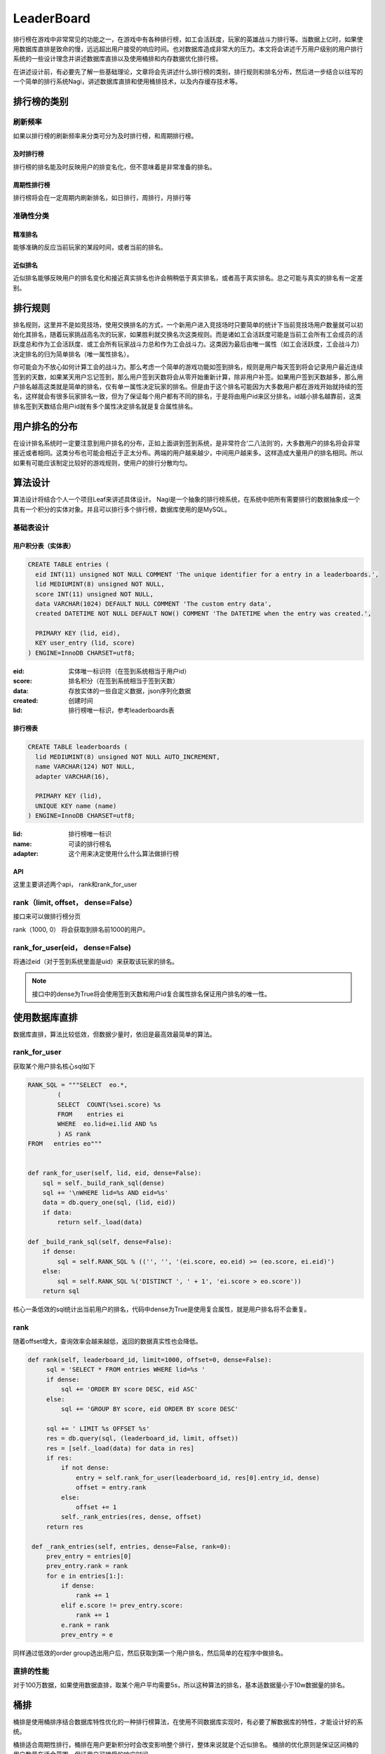 LeaderBoard
###########

排行榜在游戏中非常常见的功能之一，在游戏中有各种排行榜，如工会活跃度，玩家的英雄战斗力排行等。当数据上亿时，如果使用数据库直排是致命的慢，远远超出用户接受的响应时间。也对数据库造成非常大的压力。本文将会讲述千万用户级别的用户排行系统的一些设计理念并讲述数据库直排以及使用桶排和内存数据优化排行榜。

在讲述设计前，有必要先了解一些基础理论，文章将会先讲述什么排行榜的类别，排行规则和排名分布，然后进一步结合以往写的一个简单的排行系统Nagi，讲述数据库直排和使用桶排技术，以及内存缓存技术等。


排行榜的类别
=============

刷新频率
---------

如果以排行榜的刷新频率来分类可分为及时排行榜，和周期排行榜。


及时排行榜
~~~~~~~~~~~

排行榜的排名能及时反映用户的排变名化，但不意味着是非常准备的排名。


周期性排行榜
~~~~~~~~~~~~~

排行榜将会在一定周期内刷新排名，如日排行，周排行，月排行等


准确性分类
------------


精准排名
~~~~~~~~~~

能够准确的反应当前玩家的某段时间，或者当前的排名。


近似排名
~~~~~~~~

近似排名能够反映用户的排名变化和接近真实排名也许会稍稍低于真实排名，或者高于真实排名。总之可能与真实的排名有一定差别。



排行规则
==========

排名规则，这里并不是如竞技场，使用交换排名的方式，一个新用户进入竞技场时只要简单的统计下当前竞技场用户数量就可以初始化其排名，随着玩家挑战高名次的玩家，如果胜利就交换名次这类规则。而是诸如工会活跃度可能是当前工会所有工会成员的活跃度总和作为工会活跃度、或工会所有玩家战斗力总和作为工会战斗力。这类因为最后由唯一属性（如工会活跃度，工会战斗力）决定排名的归为简单排名（唯一属性排名）。

你可能会为不放心如何计算工会的战斗力。那么考虑一个简单的游戏功能如签到排名，规则是用户每天签到将会记录用户最近连续签到的天数，如果某天用户忘记签到，那么用户签到天数将会从零开始重新计算，除非用户补签。如果用户签到天数越多，那么用户排名越高这类就是简单的排名，仅有单一属性决定玩家的排名。但是由于这个排名可能因为大多数用户都在游戏开始就持续的签名，这样就会有很多玩家排名一致，但为了保证每个用户都有不同的排名，于是将由用户id来区分排名，id越小排名越靠前，这类排名签到天数结合用户id就有多个属性决定排名就是复合属性排名。


用户排名的分布
===============

在设计排名系统时一定要注意到用户排名的分布，正如上面讲到签到系统，是非常符合‘二八法则’的，大多数用户的排名将会非常接近或者相同。这类分布也可能会相近于正太分布。两端的用户越来越少，中间用户越来多。这样造成大量用户的排名相同。所以如果有可能应该制定比较好的游戏规则，使用户的排行分散均匀。


算法设计
==========


算法设计将结合个人一个项目Leaf来讲述具体设计。 Nagi是一个抽象的排行榜系统，在系统中把所有需要排行的数据抽象成一个具有一个积分的实体对象。并且可以排行多个排行榜，数据库使用的是MySQL。


基础表设计
-----------


用户积分表（实体表）
~~~~~~~~~~~~~~~~~~~~~~

.. code-block:: sql

    CREATE TABLE entries (
      eid INT(11) unsigned NOT NULL COMMENT 'The unique identifier for a entry in a leaderboards.',
      lid MEDIUMINT(8) unsigned NOT NULL,
      score INT(11) unsigned NOT NULL,
      data VARCHAR(1024) DEFAULT NULL COMMENT 'The custom entry data',
      created DATETIME NOT NULL DEFAULT NOW() COMMENT 'The DATETIME when the entry was created.',

      PRIMARY KEY (lid, eid),
      KEY user_entry (lid, score)
    ) ENGINE=InnoDB CHARSET=utf8;

:eid: 实体唯一标识符（在签到系统相当于用户id）
:score: 排名积分（在签到系统相当于签到天数）
:data: 存放实体的一些自定义数据，json序列化数据
:created: 创建时间
:lid: 排行榜唯一标识，参考leaderboards表


排行榜表
~~~~~~~~~

.. code-block:: sql

    CREATE TABLE leaderboards (
      lid MEDIUMINT(8) unsigned NOT NULL AUTO_INCREMENT,
      name VARCHAR(124) NOT NULL,
      adapter VARCHAR(16),

      PRIMARY KEY (lid),
      UNIQUE KEY name (name)
    ) ENGINE=InnoDB CHARSET=utf8;

:lid: 排行榜唯一标识 
:name: 可读的排行榜名
:adapter: 这个用来决定使用什么什么算法做排行榜

API
~~~~~

这里主要讲述两个api， rank和rank_for_user

rank（limit, offset， dense=False）
--------------------------------------

接口来可以做排行榜分页

rank（1000, 0） 将会获取到排名前1000的用户。


rank_for_user(eid， dense=False)
-------------------------------------

将通过eid（对于签到系统里面是uid）来获取该玩家的排名。

.. note:: 

    接口中的dense为True将会使用签到天数和用户id复合属性排名保证用户排名的唯一性。


使用数据库直排
================


数据库直排，算法比较低效，但数据少量时，依旧是最高效最简单的算法。



rank_for_user
-------------


获取某个用户排名核心sql如下

.. code-block:: python

    RANK_SQL = """SELECT  eo.*,
            (
            SELECT  COUNT(%sei.score) %s
            FROM    entries ei
            WHERE  eo.lid=ei.lid AND %s
            ) AS rank
    FROM   entries eo"""


    def rank_for_user(self, lid, eid, dense=False):
        sql = self._build_rank_sql(dense)
        sql += '\nWHERE lid=%s AND eid=%s'
        data = db.query_one(sql, (lid, eid))
        if data:
            return self._load(data)

    def _build_rank_sql(self, dense=False):
        if dense:
            sql = self.RANK_SQL % (('', '', '(ei.score, eo.eid) >= (eo.score, ei.eid)')  
        else:
            sql = self.RANK_SQL %('DISTINCT ', ' + 1', 'ei.score > eo.score'))
        return sql

核心一条低效的sql统计出当前用户的排名，代码中dense为True是使用复合属性，就是用户排名将不会重复。

rank
-----

随着offset增大，查询效率会越来越低，返回的数据真实性也会降低。

.. code-block:: python

   def rank(self, leaderboard_id, limit=1000, offset=0, dense=False):
        sql = 'SELECT * FROM entries WHERE lid=%s '
        if dense:
            sql += 'ORDER BY score DESC, eid ASC'
        else:
            sql += 'GROUP BY score, eid ORDER BY score DESC'

        sql += ' LIMIT %s OFFSET %s'
        res = db.query(sql, (leaderboard_id, limit, offset))
        res = [self._load(data) for data in res]
        if res:
            if not dense:
                entry = self.rank_for_user(leaderboard_id, res[0].entry_id, dense)
                offset = entry.rank
            else:
                offset += 1
            self._rank_entries(res, dense, offset)
        return res

    def _rank_entries(self, entries, dense=False, rank=0):
        prev_entry = entries[0]
        prev_entry.rank = rank
        for e in entries[1:]:
            if dense:
                rank += 1
            elif e.score != prev_entry.score:
                rank += 1
            e.rank = rank
            prev_entry = e


同样通过低效的order  group选出用户后，然后获取到第一个用户排名，然后简单的在程序中做排名。
 


直排的性能
-----------

对于100万数据，如果使用数据直排，取某个用户平均需要5s，所以这种算法的排名，基本适数据量小于10w数据量的排名。


桶排
====

桶排是使用桶排序结合数据库特性优化的一种排行榜算法，在使用不同数据库实现时，有必要了解数据库的特性，才能设计好的系统。

桶排适合周期性排行，桶排在用户更新积分时会改变影响整个排行，整体来说就是个近似排名。
桶排的优化原则是保证区间桶的用户数量在适合范围，保证用户可接受的响应时间。


积分桶 (计数排序)
---------------------


对于签到系统,签到天数在  [0, 5000] 范围绝对是够用的（有游戏能做到13年一直保持维护更新？）。那么以签到天数作为桶号，桶统计当前签到天数为当前桶号用户数量，于是最多可能有5001桶，每个桶统计当前得分用户的数量。这样可以用简单的sql:

    SELECT SUM(uid) FROM entries GROUP BY score

来获取桶信息，然后计算出各个积分的排名区间比如得当前签到天数为5000且有1000个用户。 如果使用复合uid来排名那么桶号为5000的排名区间为[1-1000] ，如果仅仅使用积分作为排名那么桶5000的排名为1。


因为桶排需要记录额外的桶信息，所以需要额外的表来保存桶信息。


积分桶表如下：

.. code-block:: sql

    CREATE TABLE score_buckets (
      lid MEDIUMINT(8) unsigned NOT NULL,
      score INT(11) unsigned NOT NULL,
      size INT(11) unsigned NOT NULL,
      from_dense INT(11) unsigned NOT NULL,
      to_dense INT(11) unsigned NOT NULL,
      rank INT(11) unsigned NOT NULL,

      PRIMARY KEY leaderboard_score (lid, score),
      KEY dense (from_dense, to_dense)
    ) ENGINE=InnoDB CHARSET=utf8;



:lid: 排行榜唯一标识 
:score: 积分桶当前桶号，也就是积分 
:size: 用于记录当前桶的用户数量
:from_dense: 记录复合属性时桶中用户的最高排名（起始排名）
:to_dense: 记录复合属性时桶中用户的最低排名（终止排名）
:rank: 记录唯一属性时当前桶的排名


桶统计流程
~~~~~~~~~~~~~~~

.. code-block:: python

    def sort(self, leaderboard_id, chunk_block=CHUNK_BLOCK):

        # 获取当前排行榜的最高分与最低分
        res = db.query_one('SELECT max(score) as max_score, min(score) as min_score \
            FROM entries WHERE lid=%s', (leaderboard_id,))

        max_score, min_score = res
        rank, dense = 0, 0
        from_score = max_score
        #清空可能比现在最高分更高的桶
        self.clear_buckets_by_score_range(leaderboard_id, from_score + 1, None)

        # 因为一次统计所有桶过于费时，所以切割分桶，并清空以前的桶数据，写入新的的桶数据
        while from_score >= min_score:
            buckets, rank, dense = self._get_buckets(leaderboard_id, from_score - chunk_block, from_score, rank, dense)
            self.clear_buckets_by_score_range(leaderboard_id, from_score - chunk_block, from_score)
            self.save_buckets(buckets)
            from_score -= chunk_block
        # 清空比当前排行榜最低积分低的桶数据
        self.clear_buckets_by_score_range(leaderboard_id, None, min_score -1)

    def _get_buckets(self, leaderboard_id, from_score, to_score, rank, dense):
        """获取新的桶区间数据"""
        res = db.query('SELECT score, COUNT(score) size FROM entries WHERE lid=%s AND %s<score AND score<=%s GROUP BY score ORDER BY score DESC',
            (leaderboard_id, from_score, to_score))
        buckets = []
        for data in res:
            buckets.append(ScoreBucket(leaderboard_id, data[0], data[1], dense + 1, dense + data[1], rank + 1))
            dense += data[1]
            rank += 1
        return buckets, rank, dense

    def clear_buckets_by_score_range(self, leaderboard_id, from_score, to_score):
        """清空桶区间"""
        if to_score is None:
            return db.execute('DELETE FROM score_buckets WHERE lid=%s AND %s<score', (leaderboard_id, from_score))
        if from_score is None:
            return db.execute('DELETE FROM score_buckets WHERE lid=%s AND score<=%s', (leaderboard_id, to_score))
        return db.execute('DELETE FROM score_buckets WHERE lid=%s AND %s<score AND score<=%s', (leaderboard_id, from_score, to_score))

    def save_buckets(self, buckets):
        """写入桶数据"""
        if not buckets:
            return
        sql = 'INSERT INTO score_buckets(score, size, lid, from_dense, to_dense, rank) VALUES '
        rows = []
        for bucket in buckets:
            rows.append('(%d, %d, %d, %d, %d, %d)' % (bucket.score, bucket.size,
                bucket.leaderboard_id, bucket.from_dense, bucket.to_dense, bucket.rank))
        db.execute(sql + ','.join(rows))


1. 因为不可能一次用使用group by统计出所有桶，因为这样可能太耗费内存和时间，所以先选出最高积分(max)和最低积分(min)：
2. 利用获取的最高和最低积分，使用一个阈值分割桶, 比如阈值为500,那么分割后为[max, max - 500], [max - 501, max - 1000],..[?, min]直到最小积分。
3. 如sort方法中先清空相关区间的桶数据然后查询写入新的桶数据。



rank_for_user
~~~~~~~~~~~~~~~~~

可以轻松根据用户id获取到score后使用如下api能获取到当前用户的排名。

.. code-block:: python

    def rank_for_user(self, leaderboard_id, entry_id, dense=False):
        entry = self.find(leaderboard_id, entry_id)
        if entry:
            if dense:
                data  = db.query_one('SELECT from_dense FROM score_buckets WHERE lid=%s AND score=%s', (leaderboard_id, entry.score))
                from_rank = data[0] 
                rank = db.query_one('SELECT COUNT(eid) as rank FROM entries WHERE lid=%s AND eid<%s AND score=%s', 
                    (leaderboard_id, entry_id, entry.score))[0]
                entry.rank = from_rank + rank 
            else:
                data = db.query_one('SELECT rank FROM score_buckets WHERE lid=%s AND score=%s', (leaderboard_id, entry.score))
                entry.rank = data[0]      
        return entry


rank
~~~~~

使用桶排 rank算法相对复杂些：

.. code-block:: python

    def rank(self, leaderboard_id, limit=1000, offset=0, dense=False):
        to_score,from_rank, to_rank = db.query_one('SELECT score, from_dense, to_dense FROM score_buckets WHERE lid=%s AND from_dense<=%s AND %s<=to_dense', (leaderboard_id, offset+1, offset+1))
        if to_rank >=limit + offset + 1:
            from_score = to_score
        else:
            from_score = db.query_one('SELECT score FROM score_buckets WHERE lid=%s AND from_dense<=%s AND %s<=to_dense', (leaderboard_id, limit+offset+1, limit+offset+1))[0]
        sql = 'SELECT * FROM entries WHERE lid=%s AND %s<=score AND score<=%s '
        if dense:
            sql += 'ORDER BY score DESC, eid ASC'
        else:
            sql += 'GROUP BY score, eid ORDER BY score DESC'
        sql += ' LIMIT %s OFFSET %s'
        
        res = db.query(sql, (leaderboard_id, from_score, to_score, limit, offset - from_rank+1))
        res = [self._load(data) for data in res]
        if res:
            if not dense:
                entry = self.rank_for_user(leaderboard_id, res[0].entry_id, dense)
                offset = entry.rank
            else:
                offset += 1
            self._rank_entries(res, dense, offset)
        return res

    def _rank_entries(self, entries, dense=False, rank=0):
        prev_entry = entries[0]
        prev_entry.rank = rank
        for e in entries[1:]:
            if dense:
                rank += 1
            elif e.score != prev_entry.score:
                rank += 1
            e.rank = rank
            prev_entry = e

代码流程是：

1. 获取到当前排名范围的积分分布范围
2. 通过缩小积分范围从entries获取到根据积分排序好的用户
3. 然后我们只要获取到第一个用户的排名，然后在业务代码中排好其他用户的名次就行。



积分桶的优点与缺点
~~~~~~~~~~~~~~~~~~~~~~

这类排行算法，比较适合实体积分范围比较小。由于二八法则的用户积分分布，都可造成单通用户数量过于膨大。积分范围过广泛如[0, 1000000000) 这样桶的数量过于多。算法也不适宜了。

均匀区间桶
------------

对于工会活跃度积分范围可能在 [0, 1000000000) 积分分布比较分散，如果使用积分桶，需要耗费比较长的计算时间，查询用户排名也会变慢。这时可使用均匀区间桶，
我们把积分分为这样的连续均匀递增区间[0, 10000), [10001, 20000), .... ，然后桶不再只对应一个积分，而是对应相关的积分区间，比如桶1对应[0, 10000),桶2对应[10000, 20000)。这样的桶算法也就是区间桶，其实是最为常见的桶排序。

区间桶存储表
~~~~~~~~~~~~~~~


.. code-block:: sql

    CREATE TABLE block_buckets  (
      lid MEDIUMINT(8) unsigned NOT NULL,
      from_score INT(11) unsigned NOT NULL,
      to_score INT(11) unsigned NOT NULL,
      from_rank INT(11) unsigned NOT NULL,
      to_rank INT(11) unsigned NOT NULL,
      from_dense INT(11) unsigned NOT NULL,
      to_dense INT(11) unsigned NOT NULL,

      PRIMARY KEY leaderboard_score (lid,from_score, to_score)
    ) ENGINE=InnoDB CHARSET=utf8;


:lid: 排行榜唯一标识 
:from_score: 记录区间桶的低端
:to_score: 记录区间桶的高端
:from_rank: 记录当前桶唯一属性排名时的中用户最高排名
:to_rank: 记录当前桶唯一属性排名时的中用户最低排名
:from_dense: 记录复合属性时桶中用户的最高排名（起始排名）
:to_dense: 记录复合属性时桶中用户的最低排名（终止排名）


桶排算法如下：

.. code-block:: python

    def sort(self, leaderboard_id, chunk_block=BUCKET_BLOCK):
        """计算刷新保存桶信息"""

        # 获取当前排行榜的最高分与最低分
        res = db.query_one('SELECT max(score) as max_score, min(score) as min_score FROM entries WHERE lid=%s', (leaderboard_id,))
        if not res: return

        max_score, min_score = res
        if chunk_block is None and max_score > min_score:
            chunk_block = (max_score - min_score) / (self.total(leaderboard_id)/ (max_score - min_score))
        elif max_score == min_score:
            chunk_block = BUCKET_BLOCK

        rank, dense = 1, 1
        buckets = []
        self.clear_buckets(leaderboard_id)
        to_score = max_score
        from_score = to_score - chunk_block
        from_score = max(min_score, from_score)

        # 切割区间保存并保存桶信息
        while to_score >= min_score:
            dense_size = self._get_dense_size(leaderboard_id, from_score, to_score)
            rank_size = self._get_rank_size(leaderboard_id, from_score,  to_score)
            buckets.append(BlockBucket(leaderboard_id, from_score, to_score, rank, rank + rank_size - 1, dense, dense + dense_size - 1))
            if len(buckets) == 500:
                self.save_buckets(buckets)
                buckets = []
            to_score = from_score - 1
            from_score = to_score - chunk_block
            from_score = max(min_score, from_score)
            dense += dense_size
            rank += rank_size

        self.save_buckets(buckets)

    def _get_dense_size(self, leaderboard_id, from_score, to_score):
        """获取当前区间的复合属性时的用户数量"""
        return db.query_one('SELECT COUNT(score) size FROM entries WHERE lid=%s AND %s<=score AND score<=%s',
            (leaderboard_id, from_score, to_score))[0]

    def _get_rank_size(self, leaderboard_id, from_score, to_score):
        """获取当前区间的唯一属性时的用户数量""""""
        return db.query_one('SELECT COUNT(DISTINCT(score)) size FROM entries WHERE lid=%s AND %s<=score AND score<=%s',
            (leaderboard_id, from_score, to_score))[0]

    def save_buckets(self, buckets):
        """保存桶数据"""
        if not buckets: return

        sql = 'INSERT INTO block_buckets(lid, from_score, to_score, from_rank, to_rank, from_dense, to_dense) VALUES '
        rows = []
        for bucket in buckets:
            rows.append('(%d, %d, %d, %d, %d, %d, %d)' % (bucket.leaderboard_id, bucket.from_score,
               bucket.to_score, bucket.from_rank, bucket.to_rank, bucket.from_dense, bucket.to_dense))
        db.execute(sql + ','.join(rows))

    def clear_buckets(self, leaderboard_id):
        """清空排行榜桶数据"""
        return db.execute('DELETE FROM block_buckets WHERE lid=%s', (leaderboard_id,))

    BlockBucket = namedtuple('BlockBucket', ['leaderboard_id', 'from_score',
     'to_score', 'from_rank', 'to_rank', 'from_dense', 'to_dense'])



流程是：

1. 获取当前排行榜的最高和最低积分
2. 利用最高和最低积分，使用一个阈值分割出区间桶, 比如阈值为500,那么分割后为[max, max - 500], [max - 501, max - 1000],..[?, min]直到最小积分。
3. 获取出当前桶的排名范围，保存刷新


rank_for_user
~~~~~~~~~~~~~~~~~

通过entry_id 获取到用户后使用用户的积分获取到积分所在桶，然后利用桶的排名范围和积分范围缩小sql排序的范围，统计出用户的排名

.. code-block:: python

    def rank_for_user(self, leaderboard_id, entry_id, dense=False):
        entry = self.find(leaderboard_id, entry_id)
        if entry:
            if dense:
                data = db.query_one('SELECT from_dense, to_score FROM chunk_buckets WHERE lid=%s AND from_score<=%s AND %s<=to_score', (leaderboard_id, entry.score, entry.score))
                from_dense, to_score = data
                rank = db.query_one('SELECT COUNT(eid) AS rank FROM entries WHERE lid=%s AND eid<%s AND %s<=score AND score<=%s',
                                   (leaderboard_id, entry.entry_id,  entry.score, to_score))
                entry.rank = from_dense + rank[0]
            else:
                data = db.query_one('SELECT from_rank, to_score FROM chunk_buckets WHERE lid=%s AND from_score<=%s AND %s<=to_score', (leaderboard_id, entry.score, entry.score))
                from_rank, to_score = data
                rank = db.query_one('SELECT COUNT(DISTINCT(score)) AS rank FROM entries WHERE lid=%s AND  %s<score AND score<=%s',
                                   (leaderboard_id, entry.score, to_score))[0]
                entry.rank = from_rank + rank
        return entry


rank
~~~~~


rank算法相对复杂：

.. code-block:: python

    def rank(self, leaderboard_id, limit=1000, offset=0, dense=False):
        from_score, to_score, from_rank, to_rank = db.query_one('SELECT from_score, to_score, from_rank, to_rank FROM chunk_buckets WHERE lid=%s AND from_rank<=%s AND %s<=to_rank', (leaderboard_id, offset+1, offset+1))
        if to_rank < limit + offset + 1:
            from_score = db.query_one('SELECT from_score FROM chunk_buckets WHERE lid=%s AND from_rank<=%s AND %s<=to_rank', (leaderboard_id, limit+offset+1, limit+offset+1))[0]
            
        sql = 'SELECT * FROM entries WHERE lid=%s AND %s<=score AND score<=%s '
        if dense:
            sql += 'ORDER BY score DESC, eid ASC'
        else:
            sql += 'GROUP BY score, eid ORDER BY score DESC'
        sql += ' LIMIT %s OFFSET %s'
        
        res = db.query(sql, (leaderboard_id, from_score, to_score, limit, offset - from_rank+1))
        res = [self._load(data) for data in res]
        if res:
            if not dense:
                entry = self.rank_for_user(leaderboard_id, res[0].entry_id, dense)
                offset = entry.rank
            else:
                offset += 1
            self._rank_entries(res, dense, offset)
        return res

流程与积分桶排差不多：

1. 获取到当前排名范围的积分分布范围
2. 通过缩小积分范围从entries获取到根据积分排序好的用户
3. 然后我们只要获取到第一个用户的排名，然后在业务代码中排好其他用户的名次就行。



均匀区间桶的优点与缺点
~~~~~~~~~~~~~~~~~~~~~~~~~~~

区间桶非常适合那些分用户积分布均匀的排行榜，但要求区间用户数量比较适合比如保证在5000到10000之间排序都是比较高效的。刷新排名时，算法不一定比积分桶慢，但获取用户排名会更慢些。


自适应区间桶
---------------

然后我们考虑下用户的活跃度吧，用户活跃可能非常符合二八法则，或者在某个积分区间的用户量特别大，积分桶和均匀区间桶就都不合适。这时可以考虑使用自适应桶，相对前两者。对于自适应区间的算法就是取出当前最高积分然后使用一个合理阈值得到一个区间，计算该区间的用户数量，如果当前用户数量符合排序的比较快的范围比如[5000, 10000]之间那么，就使用，如果小于5000就增加区间范围，如果大于10000就减少区间范围。区间范围的自适应可以使用指数递半。比如第一次使用[high, low]发现用户量过大，使用low = low + (high - low) / 2 将范围缩小，但这个范围必须保证 high - low 大于等于零，因为等于零时就是退化为积分桶排了，已经不能再小了。反之使用 low = low - (high-low) /2 计算出一个区间，直到找当合适的区间。对于区间多大合适取决于server的硬件性能。


.. note:: 

    因为自适应区间桶的数据存储结构与均匀区间桶是一样的不再表述。


在算法的实现上，如果不做修改，除了sort排序多了自适应区间算法，其他都是一样。这里只稍稍描述下如何做到自适应区间，其他接口请参考均匀区间桶实现。

如何做到自适应区间
~~~~~~~~~~~~~~~~~~~~

.. code-block:: python

    def sort(self, leaderboard_id, chunk_block=CHUNK_BLOCK):
        res = db.query_one('SELECT max(score) as max_score, min(score) as min_score FROM entries WHERE lid=%s', (leaderboard_id,))
        if not res: return
        
        max_score, min_score = res
        rank, dense = 1, 1
        buckets = []
        self.clear_buckets(leaderboard_id)
        to_score = max_score
        chunk = DEFAULT_SCORE_CHUNK
        from_score = to_score - chunk
        from_score = max(min_score, from_score)
        while to_score >= min_score:
            
            # 通过不断获取当前区间的用户数量，找到适合的阈值为止
            while True:
                dense_size = self._get_dense_size(leaderboard_id, from_score, to_score)

                if from_score == 0 or (chunk_block / 2) < dense_size <= chunk_block or chunk == 1:
                    break
                chunk += (chunk / 2) if chunk_block / 2 > dense_size else -(chunk / 2)
                from_score = to_score - chunk

            rank_size = self._get_rank_size(leaderboard_id, from_score,  to_score)
            buckets.append(ChunkBucket(leaderboard_id, from_score, to_score, rank, rank + rank_size - 1, dense, dense + dense_size - 1))
            if len(buckets) == 500:
                self.save_buckets(buckets)
                buckets = []
            to_score = from_score - 1
            from_score = to_score - chunk
            from_score = max(min_score, from_score)
            dense += dense_size
            rank += rank_size

        self.save_buckets(buckets)


均匀区间桶的优点与缺点
~~~~~~~~~~~~~~~~~~~~~~~

对于自适应区间桶，在排序时将会花费更多时间，如果用户的排名实在过于集中，最后局部区间也会退化为积分桶。如果排行规则设计的好，使用户分布比较均匀，那么自适应区间应该是最好的算法。


排行榜刷新重排时需要注意的问题
-------------------------------------



因为桶排需要额外的调用sort方法刷新排行榜，所以需要实现刷新机制，在leaf中使用的mysql做的刷新机制，基本实现了定时刷新，和周期性刷新，以及crontab规则刷新。实现比较简单，可以稍稍看看cron.py中的实现。

细心的会注意到均匀区间桶和自适应桶都是一次性清排行榜的桶数据，而积分桶使用分段先清理老的桶分段数据，然后更新桶信息，确实有必要优化成分段更新，这样能够避免排行榜重排时，一段时间排行榜不可用，或者造成误差很大。在用户更新积分时，排行榜即使没有及时的重排（如果使用其他的排序方法把排名写死，是没法做到这样的变化效果），也能反映出用户的一些排名变化，但积分桶可能不能反映出这种变化。

内存缓存技术
==============


在使用rank api时，很多游戏都更关心top的排行，比如最活跃的一百个工会。这样，可能希望能够保证top排行能够做到实时性。对于桶排来说近似排行会造成不尽人意，这时可以使用内存缓存技术来辅助完成及时排行榜。比如使用Redis来保存排行榜前5000名的活跃用户，这样只要稍稍在用户更新数据时，检查下是否需要更新。但也不一定要使用内存数据库，比如运行的服务不需要考虑分布式集群，那么使用大堆（heap），或者红黑树这些数据结构做个实现，或者集成网络接口作为top排行榜服务，另外使用数据库直排顶部数据有时也是可行的。需要注意的是，在使用mysql这类关联数据库时，rank api会随着offset的增大，拉取数据会变慢，真实性也会降低。


参考 
====

1. `Nagi  -- A Leaderboard System <https://github.com/thomashuang/Nagi>`_
2. `Bucket Sort <http://en.wikipedia.org/wiki/Bucket_sort>`_
3. `Pareto principle <http://en.wikipedia.org/wiki/Pareto_principle>`_
